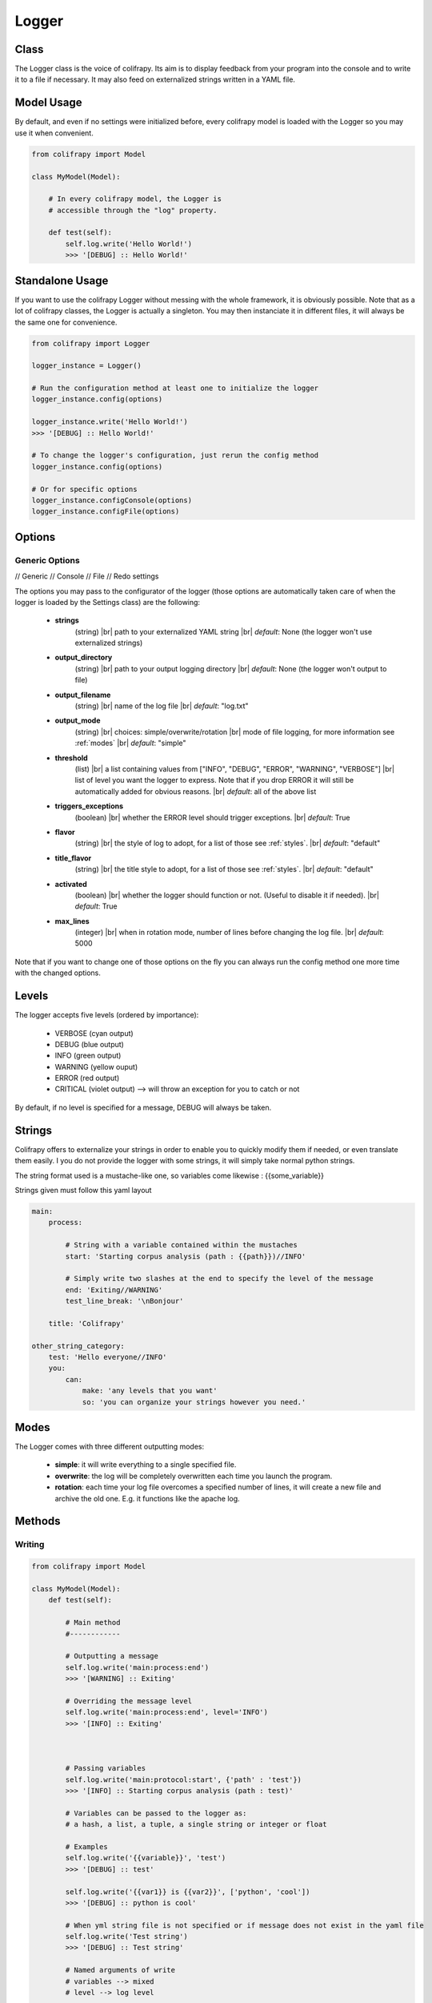 .. _logger:

Logger
======

Class
-----
The Logger class is the voice of colifrapy. Its aim is to display feedback from your program into the console and to write it to a file if necessary. It may also feed on externalized strings written in a YAML file.


Model Usage
-----------
By default, and even if no settings were initialized before, every colifrapy model is loaded with the Logger so you may use it when convenient.

.. code-block:: python

    from colifrapy import Model

    class MyModel(Model):

        # In every colifrapy model, the Logger is
        # accessible through the "log" property.

        def test(self):
            self.log.write('Hello World!')
            >>> '[DEBUG] :: Hello World!'


Standalone Usage
----------------
If you want to use the colifrapy Logger without messing with the whole framework, it is obviously possible. Note that as a lot of colifrapy classes, the Logger is actually a singleton. You may then instanciate it in different files, it will always be the same one for convenience.

.. code-block:: python

    from colifrapy import Logger

    logger_instance = Logger()

    # Run the configuration method at least one to initialize the logger
    logger_instance.config(options)

    logger_instance.write('Hello World!')
    >>> '[DEBUG] :: Hello World!'

    # To change the logger's configuration, just rerun the config method
    logger_instance.config(options)

    # Or for specific options
    logger_instance.configConsole(options)
    logger_instance.configFile(options)


Options
-------

.. |br| raw:: html

   <br />

Generic Options
^^^^^^^^^^^^^^^

// Generic
// Console
// File
// Redo settings


The options you may pass to the configurator of the logger (those options are automatically taken care of when the logger is loaded by the Settings class) are the following:

    - **strings**
        (string) |br|
        path to your externalized YAML string |br|
        *default*: None (the logger won't use externalized strings)

    - **output_directory**
        (string) |br|
        path to your output logging directory |br|
        *default*: None (the logger won't output to file)

    - **output_filename**
        (string) |br|
        name of the log file |br|
        *default*: "log.txt"

    - **output_mode**
        (string) |br|
        choices: simple/overwrite/rotation |br|
        mode of file logging, for more information see :ref:`modes` |br|
        *default*: "simple"

    - **threshold**
        (list) |br|
        a list containing values from ["INFO", "DEBUG", "ERROR", "WARNING", "VERBOSE"] |br|
        list of level you want the logger to express. Note that if you drop ERROR it will still be automatically added for obvious reasons. |br|
        *default*: all of the above list

    - **triggers_exceptions**
        (boolean) |br|
        whether the ERROR level should trigger exceptions. |br|
        *default*: True

    - **flavor**
        (string) |br|
        the style of log to adopt, for a list of those see :ref:`styles`. |br|
        *default*: "default"

    - **title_flavor**
        (string) |br|
        the title style to adopt, for a list of those see :ref:`styles`. |br|
        *default*: "default"

    - **activated**
        (boolean) |br|
        whether the logger should function or not. (Useful to disable it if needed). |br|
        *default*: True

    - **max_lines**
        (integer) |br|
        when in rotation mode, number of lines before changing the log file. |br|
        *default*: 5000

Note that if you want to change one of those options on the fly you can always run the config method one more time with the changed options.

Levels
------
The logger accepts five levels (ordered by importance):

    - VERBOSE (cyan output)
    - DEBUG (blue output)
    - INFO (green output)
    - WARNING (yellow ouput)
    - ERROR (red output)
    - CRITICAL (violet output)  --> will throw an exception for you to catch or not

By default, if no level is specified for a message, DEBUG will always be taken.


Strings
-------
Colifrapy offers to externalize your strings in order to enable you to quickly modify them if needed, or even translate them easily. I you do not provide the logger with some strings, it will simply take normal python strings.

The string format used is a mustache-like one, so variables come likewise : {{some_variable}}

Strings given must follow this yaml layout

.. code-block:: yaml

    main:
        process:

            # String with a variable contained within the mustaches
            start: 'Starting corpus analysis (path : {{path}})//INFO'

            # Simply write two slashes at the end to specify the level of the message
            end: 'Exiting//WARNING'
            test_line_break: '\nBonjour'

        title: 'Colifrapy'

    other_string_category:
        test: 'Hello everyone//INFO'
        you:
            can:
                make: 'any levels that you want'
                so: 'you can organize your strings however you need.'

.. _modes:

Modes
-----
The Logger comes with three different outputting modes:

    - **simple**: it will write everything to a single specified file.
    - **overwrite**: the log will be completely overwritten each time you launch the program.
    - **rotation**: each time your log file overcomes a specified number of lines, it will create a new file and archive the old one. E.g. it functions like the apache log.


Methods
-------

Writing
^^^^^^^
.. code-block:: python

    from colifrapy import Model

    class MyModel(Model):
        def test(self):

            # Main method
            #------------

            # Outputting a message
            self.log.write('main:process:end')
            >>> '[WARNING] :: Exiting'

            # Overriding the message level
            self.log.write('main:process:end', level='INFO')
            >>> '[INFO] :: Exiting'



            # Passing variables
            self.log.write('main:protocol:start', {'path' : 'test'})
            >>> '[INFO] :: Starting corpus analysis (path : test)'

            # Variables can be passed to the logger as:
            # a hash, a list, a tuple, a single string or integer or float

            # Examples
            self.log.write('{{variable}}', 'test')
            >>> '[DEBUG] :: test'

            self.log.write('{{var1}} is {{var2}}', ['python', 'cool'])
            >>> '[DEBUG] :: python is cool'

            # When yml string file is not specified or if message does not exist in the yaml file
            self.log.write('Test string')
            >>> '[DEBUG] :: Test string'

            # Named arguments of write
            # variables --> mixed
            # level --> log level

            # Helper methods
            #---------------

            # Printing a header
            self.log.header('main:title', [optional]flavor='default')
            >>> Colifrapy
            >>> ---------

            # You can also pass a function as the title flavor rather
            # than a predetermined one.
            self.log.header('main:title', flavor=lambda msg: msg.upper())
            >>> COLIFRAPY

            # Write methods shorteners
            self.log.critical(message, vars)
            self.log.error(...)
            self.log.warning(...)
            self.log.info(...)
            self.log.debug(...)
            self.log.verbose(...)


Confirmation
^^^^^^^^^^^^
.. code-block:: python

    from colifrapy import Model

    class MyModel(Model):
        def test(self):

            # Confirmation
            #---------------

            # 'y' will be taken by default in arg 2
            # will return True for y and False for n
            response = self.log.confirm('Are you sure you want to continue?')
            >>> 'Are you sure you want to continue? (Y/n)'
            >>> y --> True

            response = self.log.confirm('Are you sure you want to continue?', 'n')
            >>> 'Are you sure you want to continue? (y/N)'
            >>> n --> False


User Input
^^^^^^^^^^
.. code-block:: python

    from colifrapy import Model

    class MyModel(Model):
        def test(self):

            # User Input
            #---------------

            response = self.log.input('What up ?')
            >>> 'What up ?'
            >>> 'feeling fine
            >>> 'feeling fine'

            # You can also provide a lambda to the function as second argument
            # This lambda will affect the input given
            response = self.log.input('What up ?', lambda x: x.upper())
            >>> 'What up ?'
            >>> 'feeling fine'
            >>> 'FEELING FINE'


.. _styles:

Styles
------

The colifrapy logger comes with several visual alternatives that you may choose from. Those are called flavors and are available for title and standard messages.

Title Flavors
^^^^^^^^^^^^^

**default**

.. code-block:: bash

    Title
    -----

**heavy**

.. code-block:: bash

    #########
    # Title #
    #########

**elegant**

.. code-block:: bash

    # Title
    #-------

**bold**

.. code-block:: bash

    # Title
    #=======

Flavors
^^^^^^^

**default**

.. code-block:: bash

    [DEBUG]

**flat**

.. code-block:: bash

    debug

**reverse**

.. code-block:: bash

    # With reverse colors
    DEBUG

**elegant**

.. code-block:: bash

    Debug

**underline**

.. code-block:: bash

    DEBUG
    -----

